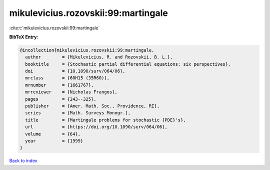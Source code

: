 mikulevicius.rozovskii:99:martingale
====================================

:cite:t:`mikulevicius.rozovskii:99:martingale`

**BibTeX Entry:**

.. code-block:: bibtex

   @incollection{mikulevicius.rozovskii:99:martingale,
     author        = {Mikulevicius, R. and Rozovskii, B. L.},
     booktitle     = {Stochastic partial differential equations: six perspectives},
     doi           = {10.1090/surv/064/06},
     mrclass       = {60H15 (35R60)},
     mrnumber      = {1661767},
     mrreviewer    = {Nicholas Frangos},
     pages         = {243--325},
     publisher     = {Amer. Math. Soc., Providence, RI},
     series        = {Math. Surveys Monogr.},
     title         = {Martingale problems for stochastic {PDE}'s},
     url           = {https://doi.org/10.1090/surv/064/06},
     volume        = {64},
     year          = {1999}
   }

`Back to index <../By-Cite-Keys.html>`_
